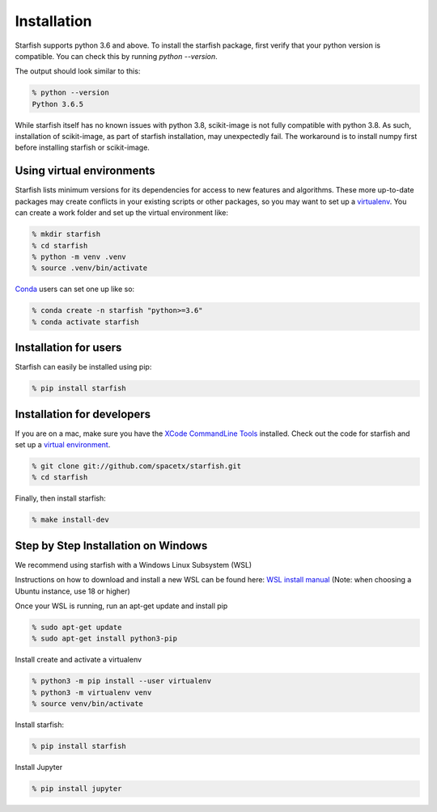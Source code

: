 .. _installation:

Installation
============

Starfish supports python 3.6 and above. To install the starfish package, first verify that your
python version is compatible. You can check this by running `python --version`.

The output should look similar to this:

.. code-block:: bash

   % python --version
   Python 3.6.5

While starfish itself has no known issues with python 3.8, scikit-image is not fully compatible with
python 3.8.  As such, installation of scikit-image, as part of starfish installation, may
unexpectedly fail.  The workaround is to install numpy first before installing starfish or
scikit-image.

Using virtual environments
--------------------------

Starfish lists minimum versions for its dependencies for access to new features and algorithms.
These more up-to-date packages may create conflicts in your existing scripts or other packages,
so you may want to set up a virtualenv_.
You can create a work folder and set up the virtual environment like:

.. _virtualenv: https://packaging.python.org/tutorials/installing-packages/#creating-virtual-environments

.. code-block:: bash

    % mkdir starfish
    % cd starfish
    % python -m venv .venv
    % source .venv/bin/activate

Conda_ users can set one up like so:

.. _Conda: https://www.anaconda.com/distribution/

.. code-block:: bash

    % conda create -n starfish "python>=3.6"
    % conda activate starfish

Installation for users
----------------------

Starfish can easily be installed using pip:

.. code-block:: bash

   % pip install starfish

Installation for developers
---------------------------

If you are on a mac, make sure you have the `XCode CommandLine Tools`_
installed.  Check out the code for starfish and set up a `virtual environment`_.

.. _`XCode CommandLine Tools`: https://developer.apple.com/library/archive/technotes/tn2339/_index.html
.. _`virtual environment`: #using-virtual-environments

.. code-block:: bash

    % git clone git://github.com/spacetx/starfish.git
    % cd starfish

Finally, then install starfish:

.. code-block:: bash

   % make install-dev

Step by Step Installation on Windows
--------------------------------------

We recommend using starfish with a Windows Linux Subsystem (WSL)

Instructions on how to download and install a new WSL can be found here: `WSL install manual`_
(Note: when choosing a Ubuntu instance, use 18 or higher)

.. _`WSL install manual`: https://docs.microsoft.com/en-us/windows/wsl/install-manual

Once your WSL is running, run an apt-get update and install pip

.. code-block:: bash

    % sudo apt-get update
    % sudo apt-get install python3-pip

Install create and activate a virtualenv

.. code-block:: bash

    % python3 -m pip install --user virtualenv
    % python3 -m virtualenv venv
    % source venv/bin/activate

Install starfish:

.. code-block:: bash

   % pip install starfish

Install Jupyter

.. code-block:: bash

   % pip install jupyter
